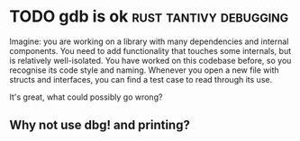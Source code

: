 #+HUGO_BASE_DIR: ~/Coding/test_site/
#+HUGO_SECTION: posts/

* TODO gdb is ok                                     :rust:tantivy:debugging:
  :PROPERTIES: 
  :EXPORT_FILE_NAME: gdb_is_ok 
  :EXPORT_DATE: 2019-05-11
  :EXPORT_HUGO_CUSTOM_FRONT_MATTER: :description "Why gdb is still useful"
  :END:
  Imagine: you are working on a library with many dependencies and internal
  components. You need to add functionality that touches some internals, but is
  relatively well-isolated. You have worked on this codebase before, so you
  recognise its code style and naming. Whenever you open a new file with structs
  and interfaces, you can find a test case to read through its use.

  It's great, what could possibly go wrong?

** Why not use dbg! and printing? 




